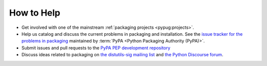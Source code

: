 ===========
How to Help
===========

* Get involved with one of the mainstream :ref:`packaging projects
  <pypug:projects>`.
* Help us catalog and discuss the current problems in packaging and
  installation.  See the `issue tracker for the problems in packaging
  <https://github.com/pypa/packaging-problems/issues>`_ maintained by
  :term:`PyPA <Python Packaging Authority (PyPA)>`.
* Submit issues and pull requests to the `PyPA PEP development repository
  <https://github.com/pypa/interoperability-peps>`_
* Discuss ideas related to packaging on `the distutils-sig mailing list
  <https://mail.python.org/mailman3/lists/distutils-sig.python.org/>`_ and
  `the Python Discourse forum <https://discuss.python.org/c/packaging>`_.
